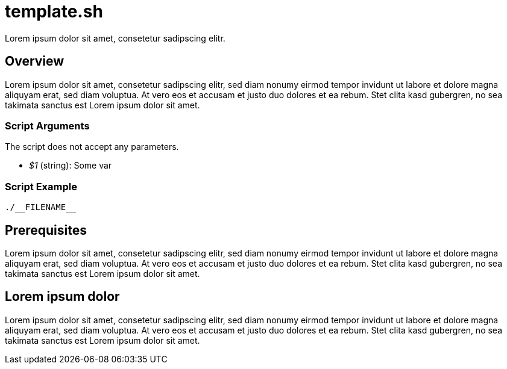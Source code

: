 = template.sh

// +-----------------------------------------------+
// |                                               |
// |    DO NOT EDIT HERE !!!!!                     |
// |                                               |
// |    File is auto-generated by pipline.         |
// |    Contents are based on bash script docs.    |
// |                                               |
// +-----------------------------------------------+


Lorem ipsum dolor sit amet, consetetur sadipscing elitr.

== Overview

Lorem ipsum dolor sit amet, consetetur sadipscing elitr, sed diam nonumy eirmod tempor invidunt ut
labore et dolore magna aliquyam erat, sed diam voluptua. At vero eos et accusam et justo duo dolores et ea rebum.
Stet clita kasd gubergren, no sea takimata sanctus est Lorem ipsum dolor sit amet.

=== Script Arguments

The script does not accept any parameters.

* _$1_ (string): Some var

=== Script Example

[source, bash]

----
./__FILENAME__
----

== Prerequisites

Lorem ipsum dolor sit amet, consetetur sadipscing elitr, sed diam nonumy eirmod tempor invidunt ut labore et dolore
magna aliquyam erat, sed diam voluptua. At vero eos et accusam et justo duo dolores et ea rebum. Stet clita kasd
gubergren, no sea takimata sanctus est Lorem ipsum dolor sit amet.

== Lorem ipsum dolor

Lorem ipsum dolor sit amet, consetetur sadipscing elitr, sed diam nonumy eirmod tempor invidunt ut labore et dolore
magna aliquyam erat, sed diam voluptua. At vero eos et accusam et justo duo dolores et ea rebum. Stet clita kasd
gubergren, no sea takimata sanctus est Lorem ipsum dolor sit amet.
